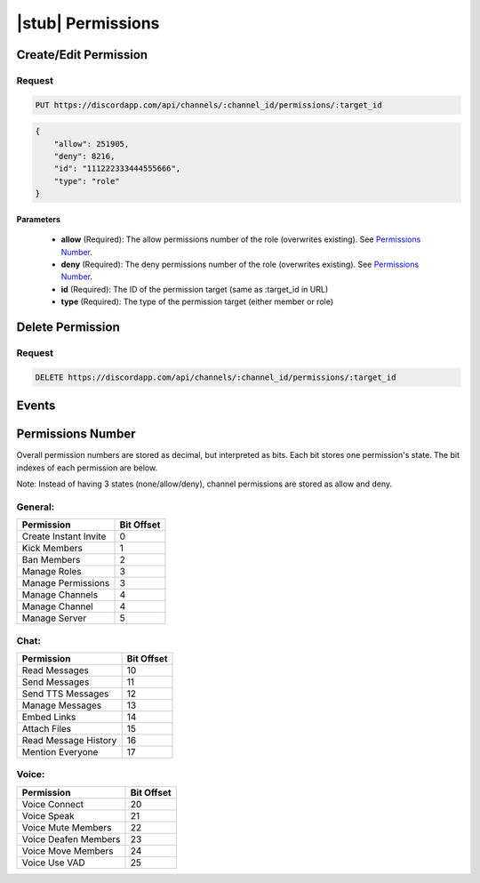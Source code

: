 |stub| Permissions
==================

Create/Edit Permission
----------------------

Request
~~~~~~~

.. code-block:: http

    PUT https://discordapp.com/api/channels/:channel_id/permissions/:target_id

.. code-block:: json

    {
        "allow": 251905,
        "deny": 8216,
        "id": "111222333444555666",
        "type": "role"
    }

Parameters
^^^^^^^^^^

    - **allow** (Required): The allow permissions number of the role (overwrites existing). See `Permissions Number`_.
    - **deny** (Required): The deny permissions number of the role (overwrites existing). See `Permissions Number`_.
    - **id** (Required): The ID of the permission target (same as :target_id in URL)
    - **type** (Required): The type of the permission target (either member or role)



Delete Permission
-----------------

Request
~~~~~~~

.. code-block:: http

    DELETE https://discordapp.com/api/channels/:channel_id/permissions/:target_id



Events
------



Permissions Number
------------------

Overall permission numbers are stored as decimal, but interpreted as bits. Each bit stores one permission's state. The bit indexes of each permission are below.

Note: Instead of having 3 states (none/allow/deny), channel permissions are stored as allow and deny.

General:
~~~~~~~~

+------------------------+------------+
|       Permission       | Bit Offset |
+========================+============+
| Create Instant Invite  |      0     |
+------------------------+------------+
| Kick Members           |      1     |
+------------------------+------------+
| Ban Members            |      2     |
+------------------------+------------+
| Manage Roles           |      3     |
+------------------------+------------+
| Manage Permissions     |      3     |
+------------------------+------------+
| Manage Channels        |      4     |
+------------------------+------------+
| Manage Channel         |      4     |
+------------------------+------------+
| Manage Server          |      5     |
+------------------------+------------+

Chat:
~~~~~

+------------------------+------------+
|       Permission       | Bit Offset |
+========================+============+
| Read Messages          |     10     |
+------------------------+------------+
| Send Messages          |     11     |
+------------------------+------------+
| Send TTS Messages      |     12     |
+------------------------+------------+
| Manage Messages        |     13     |
+------------------------+------------+
| Embed Links            |     14     |
+------------------------+------------+
| Attach Files           |     15     |
+------------------------+------------+
| Read Message History   |     16     |
+------------------------+------------+
| Mention Everyone       |     17     |
+------------------------+------------+

Voice:
~~~~~~

+------------------------+------------+
|       Permission       | Bit Offset |
+========================+============+
| Voice Connect          |     20     |
+------------------------+------------+
| Voice Speak            |     21     |
+------------------------+------------+
| Voice Mute Members     |     22     |
+------------------------+------------+
| Voice Deafen Members   |     23     |
+------------------------+------------+
| Voice Move Members     |     24     |
+------------------------+------------+
| Voice Use VAD          |     25     |
+------------------------+------------+